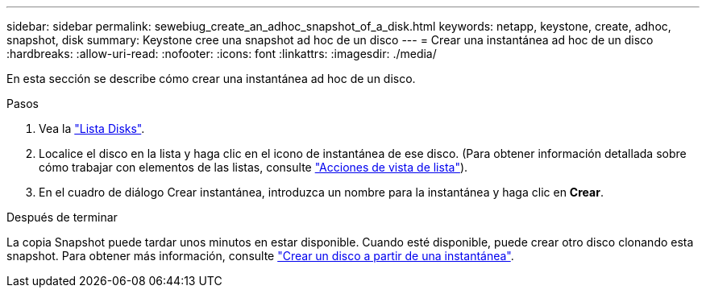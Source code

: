 ---
sidebar: sidebar 
permalink: sewebiug_create_an_adhoc_snapshot_of_a_disk.html 
keywords: netapp, keystone, create, adhoc, snapshot, disk 
summary: Keystone cree una snapshot ad hoc de un disco 
---
= Crear una instantánea ad hoc de un disco
:hardbreaks:
:allow-uri-read: 
:nofooter: 
:icons: font
:linkattrs: 
:imagesdir: ./media/


[role="lead"]
En esta sección se describe cómo crear una instantánea ad hoc de un disco.

.Pasos
. Vea la link:sewebiug_view_disks.html#view-disks["Lista Disks"].
. Localice el disco en la lista y haga clic en el icono de instantánea de ese disco. (Para obtener información detallada sobre cómo trabajar con elementos de las listas, consulte link:sewebiug_netapp_service_engine_web_interface_overview#list-view["Acciones de vista de lista"]).
. En el cuadro de diálogo Crear instantánea, introduzca un nombre para la instantánea y haga clic en *Crear*.


.Después de terminar
La copia Snapshot puede tardar unos minutos en estar disponible. Cuando esté disponible, puede crear otro disco clonando esta snapshot. Para obtener más información, consulte link:sewebiug_create_a_disk_from_a_snapshot.html["Crear un disco a partir de una instantánea"].
